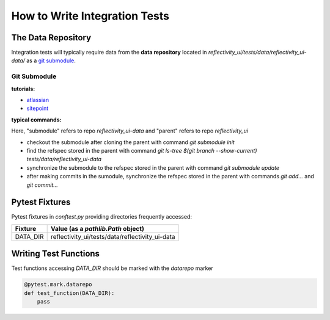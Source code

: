 ==============================
How to Write Integration Tests
==============================

The Data Repository
===================

Integration tests will typically require data from the **data repository**
located in `reflectivity_ui/tests/data/reflectivity_ui-data/` as a
`git submodule <https://git-scm.com/book/en/v2/Git-Tools-Submodules>`_.

Git Submodule
-------------

**tutorials:**

- `atlassian <https://www.atlassian.com/git/tutorials/git-submodule>`_
- `sitepoint <https://www.sitepoint.com/git-submodules-introduction/>`_

**typical commands:**

Here, "submodule" refers to repo `reflectivity_ui-data` and "parent" refers to repo `reflectivity_ui`

- checkout the submodule after cloning the parent with command `git submodule init`
- find the refspec stored in the parent with command `git ls-tree $(git branch --show-current) tests/data/reflectivity_ui-data`
- synchronize the submodule to the refspec stored in the parent with command `git submodule update`
- after making commits in the sumodule, synchronize the refspec stored in the parent with commands `git add...` and `git commit...`

Pytest Fixtures
===============

Pytest fixtures in `conftest.py` providing directories frequently accessed:

+--------------+----------------------------------------------------------------------------+
| Fixture      | Value (as a `pathlib.Path` object)                                         |
+==============+============================================================================+
| DATA_DIR     | reflectivity_ui/tests/data/reflectivity_ui-data                            |
+--------------+----------------------------------------------------------------------------+


Writing Test Functions
======================

Test functions accessing `DATA_DIR` should be marked with the `datarepo` marker

.. code:: python

   @pytest.mark.datarepo
   def test_function(DATA_DIR):
       pass
